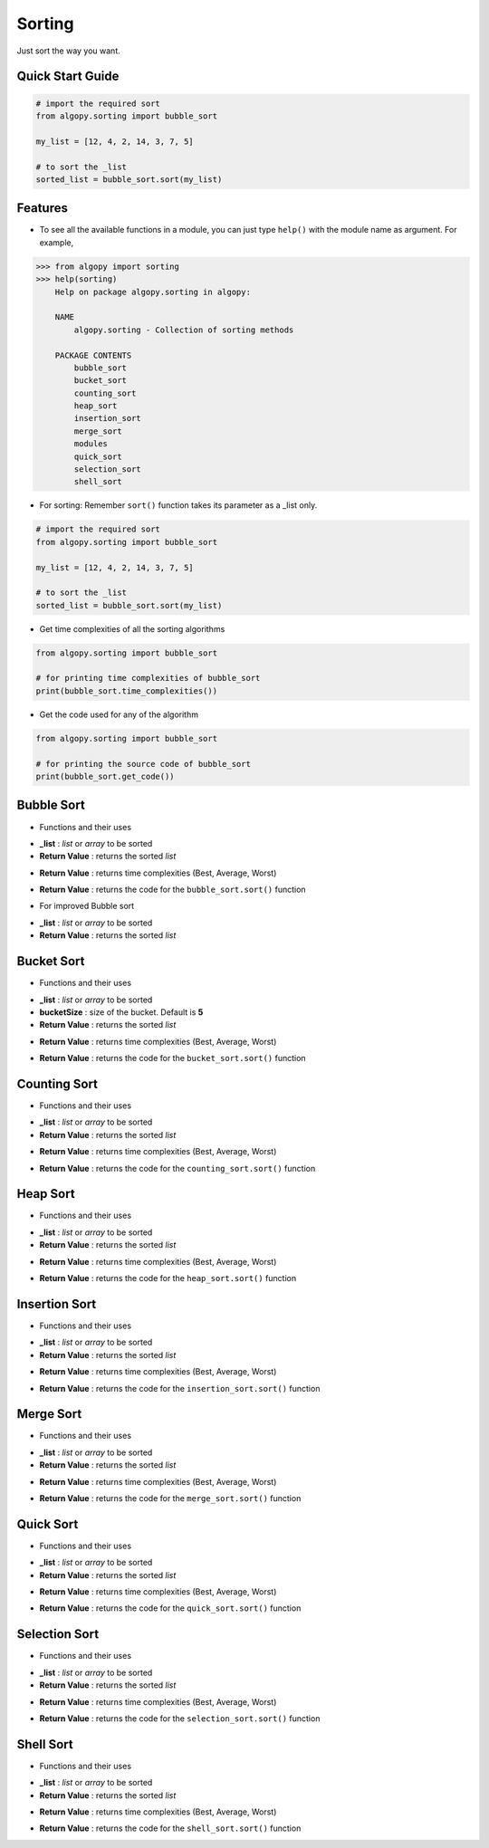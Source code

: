 =======
Sorting
=======

Just sort the way you want.

Quick Start Guide
-----------------

.. code-block:: python

    # import the required sort
    from algopy.sorting import bubble_sort

    my_list = [12, 4, 2, 14, 3, 7, 5]

    # to sort the _list
    sorted_list = bubble_sort.sort(my_list)

Features
--------

* To see all the available functions in a module, you can just type ``help()`` with the module name as argument. For example,

.. code:: python

    >>> from algopy import sorting
    >>> help(sorting)
        Help on package algopy.sorting in algopy:

        NAME
            algopy.sorting - Collection of sorting methods

        PACKAGE CONTENTS
            bubble_sort
            bucket_sort
            counting_sort
            heap_sort
            insertion_sort
            merge_sort
            modules
            quick_sort
            selection_sort
            shell_sort

* For sorting:
  Remember ``sort()`` function takes its parameter as a _list only.

.. code-block:: python

    # import the required sort
    from algopy.sorting import bubble_sort

    my_list = [12, 4, 2, 14, 3, 7, 5]

    # to sort the _list
    sorted_list = bubble_sort.sort(my_list)

* Get time complexities of all the sorting algorithms

.. code-block:: python

    from algopy.sorting import bubble_sort

    # for printing time complexities of bubble_sort
    print(bubble_sort.time_complexities())

* Get the code used for any of the algorithm

.. code-block:: python

    from algopy.sorting import bubble_sort

    # for printing the source code of bubble_sort
    print(bubble_sort.get_code())


Bubble Sort
-----------

* Functions and their uses

.. function:: bubble_sort.sort(_list)

- **_list**            : `list` or `array` to be sorted
- **Return Value**    : returns the sorted `list`

.. function:: bubble_sort.time_complexities()

- **Return Value**    : returns time complexities (Best, Average, Worst)

.. function:: bubble_sort.get_code()

- **Return Value**    : returns the code for the ``bubble_sort.sort()`` function

* For improved Bubble sort

.. function:: bubble_sort.improved_sort(_list)

- **_list**            : `list` or `array` to be sorted
- **Return Value**    : returns the sorted `list`

Bucket Sort
-----------

* Functions and their uses

.. function:: bucket_sort.sort(_list, bucketSize)

- **_list**            : `list` or `array` to be sorted
- **bucketSize**      : size of the bucket. Default is **5**
- **Return Value**    : returns the sorted `list`

.. function:: bucket_sort.time_complexities()

- **Return Value**    : returns time complexities (Best, Average, Worst)

.. function:: bucket_sort.get_code()

- **Return Value**    : returns the code for the ``bucket_sort.sort()`` function

Counting Sort
-------------

* Functions and their uses

.. function:: counting_sort.sort(_list)

- **_list**            : `list` or `array` to be sorted
- **Return Value**    : returns the sorted `list`

.. function:: counting_sort.time_complexities()

- **Return Value**    : returns time complexities (Best, Average, Worst)

.. function:: counting_sort.get_code()

- **Return Value**    : returns the code for the ``counting_sort.sort()`` function

Heap Sort
---------

* Functions and their uses

.. function:: heap_sort.sort(_list)

- **_list**            : `list` or `array` to be sorted
- **Return Value**    : returns the sorted `list`

.. function:: heap_sort.time_complexities()

- **Return Value**    : returns time complexities (Best, Average, Worst)

.. function:: heap_sort.get_code()

- **Return Value**    : returns the code for the ``heap_sort.sort()`` function

Insertion Sort
--------------

* Functions and their uses

.. function:: insertion_sort.sort(_list)

- **_list**            : `list` or `array` to be sorted
- **Return Value**    : returns the sorted `list`

.. function:: insertion_sort.time_complexities()

- **Return Value**    : returns time complexities (Best, Average, Worst)

.. function:: insertion_sort.get_code()

- **Return Value**    : returns the code for the ``insertion_sort.sort()`` function

Merge Sort
----------

* Functions and their uses

.. function:: merge_sort.sort(_list)

- **_list**            : `list` or `array` to be sorted
- **Return Value**    : returns the sorted `list`

.. function:: merge_sort.time_complexities()

- **Return Value**    : returns time complexities (Best, Average, Worst)

.. function:: merge_sort.get_code()

- **Return Value**    : returns the code for the ``merge_sort.sort()`` function

Quick Sort
----------

* Functions and their uses

.. function:: quick_sort.sort(_list)

- **_list**            : `list` or `array` to be sorted
- **Return Value**    : returns the sorted `list`

.. function:: quick_sort.time_complexities()

- **Return Value**    : returns time complexities (Best, Average, Worst)

.. function:: quick_sort.get_code()

- **Return Value**    : returns the code for the ``quick_sort.sort()`` function

Selection Sort
--------------

* Functions and their uses

.. function:: selection_sort.sort(_list)

- **_list**            : `list` or `array` to be sorted
- **Return Value**    : returns the sorted `list`

.. function:: selection_sort.time_complexities()

- **Return Value**    : returns time complexities (Best, Average, Worst)

.. function:: selection_sort.get_code()

- **Return Value**    : returns the code for the ``selection_sort.sort()`` function

Shell Sort
----------

* Functions and their uses

.. function:: shell_sort.sort(_list)

- **_list**            : `list` or `array` to be sorted
- **Return Value**    : returns the sorted `list`

.. function:: shell_sort.time_complexities()

- **Return Value**    : returns time complexities (Best, Average, Worst)

.. function:: shell_sort.get_code()

- **Return Value**    : returns the code for the ``shell_sort.sort()`` function
